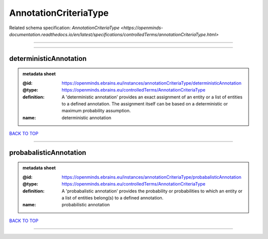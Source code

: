 ######################
AnnotationCriteriaType
######################

Related schema specification: `AnnotationCriteriaType <https://openminds-documentation.readthedocs.io/en/latest/specifications/controlledTerms/annotationCriteriaType.html>`

------------

------------

deterministicAnnotation
-----------------------

.. admonition:: metadata sheet

   :@id: https://openminds.ebrains.eu/instances/annotationCriteriaType/deterministicAnnotation
   :@type: https://openminds.ebrains.eu/controlledTerms/AnnotationCriteriaType
   :definition: A 'deterministic annotation' provides an exact assignment of an entity or a list of entities to a defined annotation. The assignment itself can be based on a deterministic or maximum probability assumption.
   :name: deterministic annotation

`BACK TO TOP <AnnotationCriteriaType_>`_

------------

probabalisticAnnotation
-----------------------

.. admonition:: metadata sheet

   :@id: https://openminds.ebrains.eu/instances/annotationCriteriaType/probabalisticAnnotation
   :@type: https://openminds.ebrains.eu/controlledTerms/AnnotationCriteriaType
   :definition: A 'probabalistic annotation' provides the probability or probabilities to which an entity or a list of entities belong(s) to a defined annotation.
   :name: probabilistic annotation

`BACK TO TOP <AnnotationCriteriaType_>`_

------------

